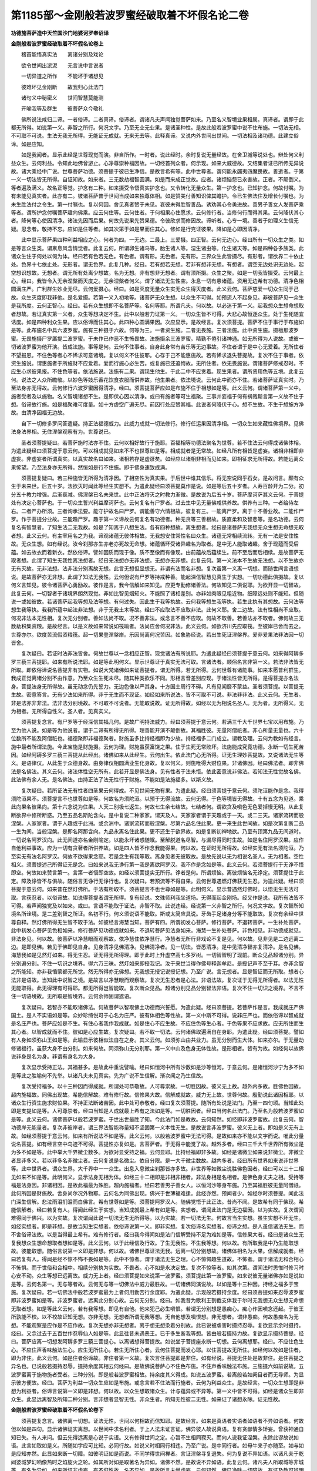 第1185部～金刚般若波罗蜜经破取着不坏假名论二卷
==================================================

**功德施菩萨造中天竺国沙门地婆诃罗奉诏译**

**金刚般若波罗蜜经破取着不坏假名论卷上**


　　稽首能悟真实法　　离诸分别及戏论

　　欲令世间出淤泥　　无言说中言说者

　　一切异道之所作　　不能坏于诸想见

　　彼难坏见金刚断　　故我归心此法门

　　诸句义中秘密义　　世间智慧莫能测

　　开喻我等及群生　　彼菩萨众今敬礼

　　佛所说法咸归二谛。一者俗谛。二者真谛。俗谛者。谓诸凡夫声闻独觉菩萨如来。乃至名义智境业果相属。真谛者。谓即于此都无所得。如说第一义。非智之所行。何况文字。乃至无业无业果。是诸圣种性。是故此般若波罗蜜中说不住布施。一切法无相。不可取不可说。生法无我无所得。无能证无成就。无来无去等。此释真谛。又说内外世间出世间。一切法相及诸功德。此建立俗谛。如是应知。

　　如是我闻者。显示此经是世尊现觉而演。非自所作。一时者。说此经时。余时复说无量经故。在舍卫城等说处也。辩处何义利益众生。云何利益。令知此地佛曾游止。心净尊崇种福因故。一切经首列众者。何示现。如来大威德故。又结集者证已所传无异说故。诸大乘经中广说。世尊菩萨功德。须菩提于彼已生净信。是故言希有等。此中世尊者。谓何能永蠲夷四魔畏故。善逝者。于第一义一切法皆无所得。自证知故。如来者。三无数劫福智圆满。如是而来成正觉故。应者。诸烦恼怨已永害故。正者。不颠倒义。等者遍及满义。故名正等觉。护念有二种。如来摄受令悟真实护念也。又令转化无量众生。第一护念也。已知护念。何故付嘱。为有未能见真实者。此亦有二。彼诸菩萨普于世间当成如来独尊体相。如是赞美付善知识俾其瞻护。令已生佛法住及增长付嘱也。为未生胜法付之令生。第一付嘱也。复以何因。舍见真者赞于未见。哀彼未得胜智善品。诱劝其心令勇进故。善男子善女人发菩萨乘等者。谓所护念付嘱菩萨趣向佛乘。应云何住等。云何住者。于何相果心住愿求。云何修行者。当修何行而得其果。云何降伏其心者。降何等心使因清净。诸法先因而后果。何故先说果先赞果德。令彼欣求而修因故。谛听者。心专一境。善者于如理义生信无疑。思念者。敬持不忘。应如是住等者。如其次第于如是果而住其心。修如是行克证彼果。降如是心即因清净。

　　此中显示菩萨果四种利益相应之心。何者为四。一无边。二最上。三爱摄。四正智。云何无边心。经曰所有一切众生之类。如是等言众生类。谓禀息风含情觉者。此复云何。所谓卵生诸鸟等。胎生诸人等。湿生诸虫等。化生诸天等。如是四种各多族类。此诸众生住于何处以何为体。经曰若有色若无色。有色者。谓有形。无色者。无有形。三界众生此皆摄尽。有形者。谓欲界二十依止处。色界十七依止处。无形者。谓无色界。此复几种。经曰。若有想若无想。若非有想非无想。有想者。谓空无边处识无边处。起空想识想故。无想者。谓无所有处离少想故。名为无想。非有想非无想者。谓有顶所摄。众生之聚。如是一切我皆摄受。云何最上心。经曰。我皆令入无余涅槃而灭度之。无余涅槃者何义。谓了诸法无生性空。永息一切有患诸蕴。资用无边希有功德。清净色相圆满庄严。广利群生妙业无尽。云何爱摄心。经曰。如是灭度无量众生实无众生得灭度者。此义云何。菩萨慈爱一切众生同于己故。众生灭度即我非他。是名爱摄。若第一义入初地等。诸菩萨无众生想。以众生不可得。如预流人不起身见。非彼菩萨见一众生是我所度。云何正智心。经曰。若有众生想即不名菩萨等。名何等耶。所谓凡夫。何以故。以必迷于第一义。起我想众生想命想取者想故。若证真实第一义者。众生等想决定不生。此中以般若力证第一义。一切众生皆不可得。大悲心故恒逐众生。处于生死随宜诱度。如是四种利众生果。应以俗谛而住其心。此四种心圆满果因。次应显示。是故经言。复次须菩提。菩萨不住于事行于布施如是等。此布施名中具六波罗蜜。施有三种摄于六故。何等为三。一者资生施。二者无畏施。三者法施。此中资生施。摄檀那波罗蜜。无畏施摄尸罗羼提二波罗蜜。于未作已作恶不生怖畏故。法施摄余三波罗蜜。精勤不倦引诸神通。如无所得为人说故。或彼一切诸波罗蜜为他开演。皆成法施。事等是何。云何不住事者。自身此身常有苦乐等无边事故。不住者谓于是中心无爱着。无所住者不望报恩。不住色等者心不悕求可意诸境。复以何义不住彼耶。心存于己不能惠施故。若有悕求退失菩提故。复次不住于事者。依资生施说。谓惠施者于所施财不应爱着。爱而行施心必生苦。或复施已还追悔故。无所住者。依无畏施说。谓诸菩萨修戒忍时。不应生心求彼果报。不住色等者。依法施说。法施有二果。谓现生他生。于此二中不应贪着。现生果者。谓所资用色等五境。此复云何。说法之人众所瞻敬。以妙色等妓乐香花饮食衣服而供养故。他生果者。依法境说。云何此中而亦不住。若诸菩萨证真实时。乃至法身亦无得故。云何修行六波罗蜜因得清净。经曰。须菩提菩萨应如是布施不住于相想如是等。此义云何。谓诸菩萨第一义中。施者受者及以施物。名义智境诸想不生。是即伏心因以清净。或曰有施者等可生福聚。三事并妄福于何有祸哉斯言第一义故不住于想。俗谛故行施。如是福聚难可度量。如十方虚空广遍无尽。前因行处应赞其福。此说者何降伏于心。想不生故。不生于想施方净故。由清净因福无边故。

　　自下一切修多罗问答遣疑。持正法福德威力。此威力成就一切法修行。修行任运果因清净相。一切众生如来藏性佛境界。见佛法身法界相。无住涅槃观察有为。世尊说已。

　　圣者须菩提疑曰。若菩萨施时法亦不住。云何以相好故行于施耶。百福相等功德法聚名为世尊。若不住法云何得成诸佛体相。为遣此疑经曰须菩提于意云何。可以相成就见如来不不也世尊如是等。相成就者是无常故。如经凡所有相皆是虚妄。诸相非相即非虚妄。非虚妄者所谓真实。以真实故名曰如来。诸相若存是虚诳矣。如经应以诸相非相而见如来。即相征求无所得故。若能远离众果悕望。乃至法身亦无所得。然恒如是行不住施。即于佛身速致成满。

　　须菩提复疑曰。若三种施皆无所得为清净因。了相空性为真实果。于后世中谁其信乐。将无空说同乎石女。是故问言。颇有众生于未来世。后五十岁。法欲灭时闻此等经生实想不。为遣此疑经曰须菩提莫作是说。如是等后五十岁者。人寿百龄开为二分。初分五十教力增强。后渐衰减。佛涅槃已名未来世。此中正法将灭之时教力渐微。是故说为后五十岁。菩萨摩诃萨其义云何。于菩提处有决定心菩萨也。于一切众生誓兴利益摩诃萨也。云何复名有尸罗者。过去生中见无量佛咸供养故。供养有三种。一者给侍左右。二者严办所须。三者询承法要。能守护故名曰尸罗。谓能善守六情根故。彼复有三。一能离尸罗。离于十不善业故。二能作尸罗。作于菩提分业故。三能趣尸罗。趣于第一义谛故云何复名有功德者。种无贪等三善根故。质直柔和及智悲等。是名功德。云何复名有智慧者。了知生法二无我故。如是了知离于八想生法。各有四种想故。离生想者。经曰是诸菩萨无我想无众生想无命想无取者想。此义云何。有主宰用名之为我。谛观诸蕴无彼体相故。无我想安住常性名曰众生。诸蕴无常相续流转。无有一法是安住性故。无众生想。如有经说。汝今刹那亦生亦老亦死故无命想。诸蕴循环受诸异趣名为取者。是中无人能取诸趣。舍于现蕴而受后蕴。如去故衣而着新衣。然依俗谛。譬如因质而现于像。质不至像而有像现。由前蕴故后蕴续生。前不至后而后相续。是故菩萨无取者想。此谓了知生无我性离法想者。经曰无法想亦无非法想。无想亦无非想。此复云何。第一义法本不生故无法想。以不生故亦无有灭故。无非法想。法非法分别离故无想。此言无想但显想无。非谓有法而名非想。复次虽第一义离一切想。而随世间言语想说。是故菩萨亦无非想。此谓了知法无我性。云何但说有尸罗等持戒种善。能起深信智慧见真生于实想。一切功德此俱摄故。复以何义言知见。彼令诸菩萨心勇励故。彼作是言。我今信解如来知见。应更专勤修诸善法。何故知见二俱说耶。为欲开显一切智故。此复云何。一切智者于诸境界朗然现觉。非如比智见烟知火。不能照了诸相差别。亦非如肉眼见粗近物。细障远处则不能知。但随说一或如彼故。若诸菩萨起我等想及法等想。有何过失。因此生于我等执故。云何我等想生我等执。若生此执有其想故。云何法等想生我等执。我我所蕴中起法非法想。非于无我土木等故。经曰不应取法不应取非法。此何义耶。舍二边故。法有性相尚不应取。何况非法本无性相。复次无分别者。善如法尚不取。况不善非法。或念言不善不应取。何故不取善。若善法亦不取者。佛何故三无数劫积集资粮。是故经言。以是义故如来常说如筏喻者。法尚应舍何况非法。此义云何。如欲济川先应取筏。至彼岸已舍而去之。世尊亦尔。欲度苦流假资粮筏。超一切果登涅槃岸。乐因尚离何况苦因。如象胁经说。若出生死证涅槃界。爱非爱果法非法因一切皆舍。

　　复次疑曰。若证时法非法皆舍。何故世尊以一念相应正智。现觉诸法有所说耶。为遣此疑经曰须菩提于意云何。如来得阿耨多罗三藐三菩提耶。如来有所说法耶。如是等此明何义。显示世尊证于真实无法可取。言诸法者。顺俗名言非第一义。若法非法皆无所取。即依俗谛说名菩提非有实物。如说大梵诸佛如来证菩提者。谓无所得。若无所得。云何世尊有诸能事。如来本愿普利群生。我成正觉离诸分别不由作意。乃至众生生死未尽。随其种类欲乐不同。形相言音差别应现。于诸法性皆无所得。是得菩提亦名法身。菩提法身无所得故。虽无动念仍先誓力。无边色像以严其身。十方国土周行不碍。凡有见闻靡不蒙益。圣者须菩提。以菩提无生故。密意答言。无有少法如来所得。非于无生而不现证。如经如来所说法。皆不可取不可说。非法非非法。此义云何。无生者。非是法亦非非法。法非法分别境故。不可取不可说者。无能取说故。证无所得故。如经以无为相说名圣人。无为者。无所得义。无为相者。无所得自性义。圣人者。见真实义。

　　须菩提复念言。有尸罗等于经深信其福几何。是故广明持法威力。经曰须菩提于意云何。若满三千大千世界七宝以用布施。乃至为他人说。如是等为他说者。谓于二谛有所得无所得。理善能开演不颠倒故。其福胜彼。无量阿僧祇者。非心所量无量也。六十位数所不能及阿僧祇也。福德聚即非福德聚者。财施虽多比持经福即为少故。持经福多二门成立。谓教及理。云何为教如有经言。施中最者所谓法施。今此宝施是财施摄。云何为理。财施虽获富饶之果。住于生死无常败坏。法施能成究竟功德。永断一切生死苦因。如经阿耨多罗三藐三菩提从此经出。诸佛如来从此经生。云何出生。依此法门心无所得。证无生理妙菩提故。又说诸法无生等义。是语律仪。从此生于众德身故。由身律仪相圆满业生化身故。复以何义。则施唯得大财位果。非诸佛因。经曰佛法者。即非佛法是名佛法。其义云何。诸法体性空无所有。此若开显是佛法身。见有性者于法未悟。依此密意说非佛法。若知法无性觉故名佛。此法佛有余人无。是名佛法。由持正法了法无性行于财施。不能如是法施福多。以斯义故。

　　复次疑曰。若所证法无有性者四圣果云何得成。不见世间无物有果。为遣此疑。经曰须菩提于意云何。须陀洹能作是念。我得须陀洹果不。须菩提言不也世尊如是等。何故名为须陀洹。以预于无得流故。云何无得。于色等境皆无得故。十有五念为见道。乘此向果名彼果向。第十六念说为住果。人天二别极七返生。何故七生余七结故。七结者何。谓欲贪及嗔色无色爱掉慢无明。从此复断欲界中修所断惑。乃至五品名斯陀含向。是中复说二种家家。谓天及人。天家家者谓于天趣或于一天。或二三天。诸家流转而般涅槃。人家家者。谓于人趣或于此洲。或余洲中。诸家流转而般涅槃。尽第六品名住此果。更一来生此世间故。如是次第复断二品一生为间。当般涅槃。是即名阿那含向。九品永离名住此果。更不还生于欲界故。如是复断初禅地欲。乃至有顶第九品无间道时。一切说名阿罗汉向。此无间道亦名金刚喻定。以能永坏诸惑随眠。至解脱道名尽智。与漏尽得同时生故。如是名住阿罗汉果。应作自他利益事故。应为一切有贪著者所供养故。如是四人皆不作念我能得果。何以故。在证时无所得故。如经实无有法名须陀洹。乃至实无有法名阿罗汉。何故不欲得果念耶。若是念生有我等取。离身见者无彼取故。是故先说以无为相说名圣人。无为相者。空性相义。须菩提述己所得证无是念。曰如来说我无诤行第一我是离欲阿罗汉。我不作是念如是等。此义云何。若须菩提行于无诤不悟即空。何故如来赞言第一。言第一者悟即空故。如经以须菩提实无所行。诤者是何。所谓烦恼。离彼烦恼名无诤定。须菩提住于此定。障及诤皆不与俱故。随俗言无诤行无诤行也。复次疑曰。若预流等不得自果。云何世尊遇燃灯佛获无生忍。为遣此疑。经曰须菩提于意云何。如来昔在然灯佛所。于法有所取不。须菩提言不也世尊如是等。此明何义。显示昔遇然灯佛时。以悟无生无法可取。言获忍者。以俗谛故。如说得菩提者谓无所得。复有经说。文殊师利我坐道场。无得而起金刚场。经又作是说。我所有法皆不可得。若声闻独觉及以如来。或曰。言语不能取于证法。非智不取。此说违经。经说第一义非智之所行。何况文字故。复次智所知境名所诠境。是二差别智之所证。名初不行。何义须说语不能取。斯或太简应具说。牙齿手足诸身分等不能取故。复次有余经中世尊自释。然灯佛所得无生智不取于法。如彼经言海慧当知。菩萨有四。所谓初发心菩萨。修行菩萨。不退转菩萨。一生补处菩萨。此中初发心菩萨见色相如来。修行菩萨见功德成就如来。不退转菩萨见法身如来。海慧一生补处菩萨。非色相见。非功德成就见。非法身见。何以故。彼菩萨以净慧眼而观察故。依净慧住依净慧行。净慧者无所行非戏论不复是见。何以故。见非见是二边远离二边。是即见佛。若见于佛即见自身。见身清净见佛清净。见佛清净者。见一切法。皆悉清净。是中见清净智亦复清净。是名见佛。海慧我如是见然灯如来。得无生忍。证无得无所得理。即于此时上升虚空高七多罗树。一切智智明了现前。断众见品超诸分别。异分别遍分别。不住一切识之境界。得六万三昧。然灯如来即授我记。汝于来世当得作佛号释迦牟尼。是授记声不至于耳。亦非余智之所能知。亦非我惛蒙都无所觉。然无所得亦无佛想。无我想无授记说授记想。乃至广说。言无想者。显是智证而无所取。想者心法非是语故。当知此中说智之境。是故言以净慧眼而观察故。复次无生忍者是心法。非语法故。复次证于无得无所得者。以法无性无能取得。此无得理有可得耶。都无所得岂智能取。复次断众见品。超诸分别见品分别智法非语。复次不住一切识之境界。不言不住一切语境故。无所取是智境界。云何余师固谓遮语。

　　复次疑曰。若智亦不能取诸佛法。何故菩萨以智取佛土功德而兴誓愿。为遣此疑。经曰须菩提。若菩萨作是言。我成就庄严佛国土。是人不实语如是等。众妙珍绮悦可于心名为庄严。彼有体相色等性故。第一义中斯不可得。说非庄严也。而依俗谛以智成就是名庄严也。菩萨应如是不生。有住心者我作我成就。如是住心不应生故。不应住色等生心者。于色等果不应求故。应无所住而生其心者。以智成就而不住。彼如是心应生故。复次疑曰。若不取一切法。云何诸佛取遍满自在身耶。为遣此疑。经曰须菩提。譬如有人身如须弥山王如是等。此喻显示彼相似法自在之身。其义云何。如须弥山由共业力。虽无分别而生大体。如来亦尔。于无量劫修诸福行。虽获大身不由分别。如来何故。同须弥山无分别耶。第一义中山及色身无体性故。是形相者。皆有为故。如经何以故佛说非身是名为身。非谓有身名为大身。

　　复次显示受持正法。其福甚多。是故此中重说譬喻。经曰如恒河中所有沙数如是沙等恒河。于意云何。是诸恒河沙宁为多不如是等此之胜喻何不先举。以诸凡夫未见真实。先为广说不生信解。渐次闻之乃生信故。

　　复次受持福多。以十三种因而得成就。所谓处可恭敬故。人可尊崇故。一切胜因故。彼义无上故。越外内多故。胜佛色因故。超内施福故。同佛出现故。希能信解故。难有修行故。信修果大故。信解成就故。威力无上故。世尊何故。殷勤说此诸因相耶。以诸众生行资生施求财位果。不持正法断诸苦因。此中处可恭敬者。经曰复次须菩提。随所有处说是法门。乃至一四句颂。当知此处即是支提如是等。人可尊崇者。经曰当知是人成就最上希有之法如是等。一切胜因者。经曰当何名此法门。乃至名为般若波罗蜜如是等。此义云何。诸佛菩萨以般若波罗蜜。于世出世最胜了知。今此法门如是教故。云何知然。如经即非波罗蜜故。此复云何。智功德岸无能量者。复次非彼岸者。谓三界法智能称量知不坚固第一义本性无生。是故说言非波罗蜜。彼义无上者。即如是义无有上故。如经须菩提于意云何。如来有所说法不如是等。此义云何。以般若波罗蜜中无法可得。是故如来亦不能以文字而说。唯此分量说名菩提。如有经言空中鸟迹不可得。菩提性亦复如是。言菩萨者。于无得中能觉了故。越外多者。经曰三千大千世界所有微尘是为多不如是等。此中举大千界微尘数多。为欲对显受持之福。云何显耶。比持经福即非多故。如经是诸微尘如来说非微尘。非微尘者显非多义。若以非多名非微尘者。云何复说是名微尘。依自分限。是一大千微尘数故。越内多者。经曰所有世界如来说非世界等。此中世界者。谓众生界。大千界中一一众生。出息入息微尘刹那皆亦多故。非世界等如微尘说胜佛色因者。经曰可以三十二相见如来不如是等。此明何义。显示法身无相为体。如经三十二相即是非相非相者。非法身相是名相者。是佛色身丈夫之相。受持等福是法身因。非诸相因。是故此福最为殊胜。超内施福者。经曰若善男子善女人。以恒河沙等身布施。乃至其福胜彼无量阿僧祇。此何所因是财施故。舍身尚尔况外物耶。云何名为同佛出现。佛兴于世薄福难逢。此经亦然。预闻者少。如经尔时须菩提。闻此法门深生信解。悲泣雨泪扪泪而白佛言。希有世尊如是等。须菩提阿罗汉人。随佛觉悟于此正法。昔尚不闻。是故希有同于佛现。希能信解者。经曰若复有人。得闻此经生于实想。当知成就最上希有如是等。实想者。谓闻此法门是无边福因。以为实故。复次谓闻难得同于佛兴。以为实故。复次谓闻此说一切法无生无所得等。以为实故。若一切法无生。何故言当生实想。虽生实想不坏无生。如经实想者。即是非想。是故当知生实想者。依俗谛说第一义。即非实想。复次俗谛名实想者。俗谛之想。是人虽信诸法无生。而不舍俗谛法故。以是当得最上希有。难有修行者。经曰我今得闻如是法门信解受持不足为难如是等。信修果大者。经曰是诸众生无复我想众生想命想取者想如是等。此义云何。以于此经信及行故。了生无我性。不生我等想。何以故。有所取我是中乃生能取想故。彼能取想。随俗言说第一义即是非想。何以故。诸佛世尊证法无我。远离一切分别想故。诸佛体相名为大果。信解成就者。经曰若复有人。得闻是经不惊不怖不畏如是等。此中不惊者。谓于诸法无生之理。心不惊愕趣生道故。不怖者。谓于诸法无和合相心不怖惧。而于世俗和合相中。相续分别执为实故。不畏者。心不如是永决定故。复次不惊等者。如其次第。谓闻法时思惟时修习时心安不动。众生等想已远离故。威力无上者。经曰须菩提如来说第一波罗蜜。须菩提此第一波罗蜜。如来说彼无量诸佛亦如是说如是等。云何名第一。无与等者故。云何无与等一切佛法中威力最胜故。一切诸佛同演说故。以如是等十三种因。持经之福多于宝施。复次疑曰。若一切佛法中般若波罗蜜最为上者何用勤苦行余度耶。为遣此疑。示现般若摄持余度。经曰须菩提如来忍辱波罗蜜即非波罗蜜如是等。非波罗蜜者。远离此分别心故。云何无分别。经曰。如我昔为歌利王割截支体我于尔时无我想无众生想无命想无取者想。如是等此义云何。若有我等想。即见有自他。他来犯己必生嗔恨。若谓无分别想是愚痴心。痴心作因嗔念还起。于彼王所孰能不校。以不校故证知无想。亦非无想。无想者所谓无我等想。无自他想及嗔恨想。非无想者。谓非愚痴。何故愚痴名为无想。不能观察是应作是不应作故。复次无想亦非无想者。离于想无想染着分别故。此已说被虐害时摄持忍辱。复欲显示余时摄持。经曰。又念过去于五百世作忍辱仙人如是等。此显往昔未遇恶王。已于多生断我等想。皆由般若摄持力故。复欲显示摄持菩提。经曰。菩萨应离一切想发阿耨多罗三藐三菩提心。以离诸想得菩提故。如说坐于菩提座永断一切想。云何离想耶。经曰。不应住色生心。不应住声香味触法生心。应生无所住心。若生无所住心者。云何住菩提而发心耶。以住菩提故无所住。如经何以故如是住者。即为非住。此义云何。如是住者俗谛故。非住者第一义故。复次言住菩提即是非住。如有经说。菩提无住处是故非住。是住菩提之异名也。已说般若摄持忍辱。摄持余度其相云何经曰。是故佛说菩萨心不住色布施。不住声香味触法布施。三施摄六如前说故。五波罗蜜离于施物施者受者。三种分别。即是般若波罗蜜相故。持余度其义得成。如说五波罗蜜。若离般若如阙目者而无导师。为显示彼方便故。经曰。菩萨为利益一切众生应如是布施。或念言若不住法而行施者。云何为利益众生。是故经言。一切众生想即是非想为利益者。俗谛言说第一义即是非想。何以故。以众生想取诸众生。计与蕴异或不异等。第一义中皆不可得。如经是诸众生即非众生。此显远离智及所知二种分别。言非想者显智无性。非众生者。所知无性彼二无性。如来证了诸想永除。证无性故。

**金刚般若波罗蜜经破取着不坏假名论卷下**


　　须菩提复念言。诸佛离一切想。证法无性。世间以何相故而信知耶。是故经言。如来是真语者实语者如语者不异如语者。何故但以如是四句。显示诸佛证实离想。以世间中求名利者。于上人法未证言证。佛异彼人故说真语。复有贪鄙情多矫妄。曾获神通自知已失。有人来问。但云先得远离是心说于实语。又有修得世间之定。心暂不生相同寂灭。而向人说我证涅槃。永除此谬故说如语。此言如取如是义。所随如字应可比知。必同行故。如说义时相同行相违。乃至广说。是中同行者。如母牛来子亦随至。如与如是应知亦然。此显如来断一切障。如彼明证如是而说。不同学得世间禅者。言证涅槃寻复退失。何为复说不异如语。以诸凡夫于乾闼婆城梦幻响像热时之焰旋火之轮。如其所对如是取著名为异如。诸佛不然。是故说不异如语。此复云何。诸凡夫人所取城等非城等。有名为异如。如来所证非虚妄。有不诳性故。名不异如。是故所言未尝虚妄。云何知然。佛已净除一切障故。有证及教可辨明故。云何为证。譬如说色是无常等。色法现是无常等故。云何为教。如有经言。童子我一切知一切见也。复次真等四谛之名。如来证知此四深理。是以能说。说而不知。无是处故。此中真语者。说于苦谛色等诸蕴。真是苦故。实语者说于集谛爱实苦因。非自在等能为因故。如语者。说于灭谛无为涅槃。有为虚妄无为反是。如说无为之法。非虚妄性名之为如。不异如语者。说于道谛。离八支道言得涅槃虚诳不实。此道能得实非妄故。或念言。若诸佛离一切想。云何于法现证。而说言八支道是实。入水火等为妄。说实妄故有分别想。是故经言。须菩提如来所得法。所说法无实无妄。此义云何。如来证第一义。一切法本性无生。无生故不曾是有。云何名实。既无生岂有灭。是故非妄。实妄二境皆不可得。于何而生彼分别想。所说之法是文字性。文字有为故非实依。而证实故非妄。

　　复次疑曰。若所证法无生无性非实非妄。是即诸佛第一义身。从此为因二身成满。菩萨何故舍所证法。住于事等而行施耶。为遣此疑。经曰。须菩提。譬如有人入闇即无所见。若菩萨心住于事而行布施如是等。此闇明二喻。示有住无住过失功德。其义云何。如人闇中舍平坦路行于非道。颠坠艰险受诸苦难。于所乐处近而不达若诸菩萨住事行施舍无得性平疾之道。行于有得险难之路。于生死中受诸困厄。涅槃之所何时可至。如人有目者。得无生忍也。夜分已尽者。舍于果爱也。日光明照者。决定了知诸法无性。见种种色者。悟一切法不灭不生不断不常不一不异不来不出无所得等。菩萨如是行不住施。速成正觉得大涅槃。

　　此一切法修行中有自他二利。自利复有教义修行。教修行者。谓受持读诵。义修行者。听闻思惟。利他者。谓为人演说。如经须菩提。若善男子善女人。于此法门受持读诵修习演说。如来悉知是人悉见是人。生如是无量福德聚。取如是无量福德。此中受者作心领纳故。持者温记不忘故。读诵者披讽其文故。修习者谓听闻及思惟故。无量福聚其相云何。经曰。若善男子善女人。初日分以恒河沙等身布施。乃至于此法门信心不谤如是等。此布施福转胜于前。以事与时二种大故。事大者。如经以恒河沙等身布施故。时大者。如经百千亿那由他劫故。

　　修行任运果今说云何名为任运果。谓修行者从初乃至未成正觉。此生余生获诸功德。本所期者是佛果故。功德是何。所谓魔及异道不能沮乱。功德大故。殊胜无等坚牢福果。最上法器圆满资粮。能荷难胜深大信解福因之处。拔一切罪速疾证地。此中魔及异道不能沮乱者。经曰。此法门不可思议。其义云何。以法威力不思议故。斯人福慧超诸智境。是故邪徒莫能沮乱。功德大故。殊胜无等者。经曰。不可称量以能受持。不可量法功德威力余无与等。是故此人最为殊胜。坚牢福果者。经曰。无量果报邪莫能沮故。功德广大故。于天人中受诸胜福无能逼夺令其不受。最上法器者。经曰。此法门如来为发大乘者说。为发最上乘者说。法岂虚行授之以器。圆满资粮者。经曰。若有人受持读诵修习演说如是等。此中受持读诵为他说故。福德增长。听闻思惟故。智慧增长。示何增长。如经皆成就不可思不可称无有边无量功德聚。言无量者。显此功德非是一切心量之境。是故思所不能知不可取。而称无边际可得。能荷难胜者。经曰。如是人等。即为荷担如来阿耨多罗三藐三菩提。此义云何。如佛成就难思妙法。慱济群苦无复遗余。持经之人当如是故。广大甚深信解者。经曰。若乐小法者。即于此经不能受持读诵如是等。此中广大信解者。无小意乐故。甚深信解者。无我等见故。福因之处者。经曰。在在处处。若说此经如是等。集福舍罪故名支提。人能演法功与之等地。虽无思持说者。故拔一切罪者。经曰。若善男子善女人。受持读诵此经。为人轻贱如是等。受持此经方致成佛。反被轻贱。其故者何。经曰。是人先世罪业应堕恶道。以今世人轻贱故。先世罪业即为消灭。如来品说。若复有人受持此经。乃至演说。是人现世或作恶梦。或遭重疾。或被驱逼强使远行。骂辱鞭打乃至殒命。所有恶业咸得消除。复有颂言。

　　若人造恶业　　作已生怖畏

　　自悔若向人　　永拔其根本

　　怖心悔过尚除根本。何况有人受持正法。此岂不与余教相违。如说。

　　业虽经百劫　　而终无失坏

　　众缘会遇时　　要必生于果

　　非有相违。此复云何。且十不善恶趣之业。由持正法及悔先罪。恶趣果虽永不生。然于现身受诸苦报。现受诸苦岂失坏耶。不生恶趣非拔根耶。若有无间决定业者。命终之后定生彼故。应住劫受须臾出故。如阿阇王等。是故无违。速疾证地者。经曰。我念过去无量阿僧祇劫。乃至若复有人。于后末世能受持读诵此经。广为人说。我所供养诸佛功德。于此百分不及一如是等。此义云何。无边佛所供养之福。不证真实。持此法门速疾能证。是故受持功德威力。设为百分彼前福聚不及其一。如是千分百千分数分不及。取类应知。数者谓六十位。过斯已往数不能及歌罗。不及校计。不及者此依歌罗微细义说。谓受持福最微细性功德已多。非前所及。穷于校计终无与等。微细尚尔况一切耶。优波尼沙者因也。其义云何。此少分福于最胜果即成因性。总前福聚亦不成因。不能得真实果故。譬喻不及者。如有童女称为月面。女面岂能全类于月。以有光洁少分相同。彼前福聚即不如是。无少相似可为譬喻。此复云何。谓但受持文字之福。前福于此无相似性匪薄福人。而能听受此文字故。如经若我具说者。或有人闻心则迷惑而生轻贱。谓闻此功德威力思惟时不信时也。如经此法门不可思议。果报亦不可思议。二俱难思威力胜故。

　　须菩提何故复言发菩萨乘。应云何住等。欲具显因清净相故。何者不具云何具显。谓所修因非但离于三事相想即名清净。要当远离我住我修我降伏心。如是诸想方得净故。如经应生如是心。乃至实无有法名为发菩萨乘者。此复云何。第一义无有众生得般涅槃。亦无有法名为菩萨。发心住果修行降伏。于无有中而起有想。是颠倒行非清净因。复次疑曰。若无菩萨发趣大乘。则无有因证于佛果成满四种利益之业。云何世尊燃灯佛所。而得授记。汝于来世当得作佛。号释迦牟尼。能成四种利众生事。为遣此疑。经曰。须菩提。于意云何。如来昔在然灯佛所。颇有法得阿耨多罗三藐三菩提不如是等。此中意说。佛于往昔证真实义得授记时。不见少法而是无上菩提。因体以无所得得授尊记。此即证知一切法皆无所得。如经须菩提。言如来者以真如故。真如者无所得义。须菩提心念我于此说虽复无疑。然有人言。然灯佛所不见有法。能得菩提升于觉座。岂亦如是。是故经言。须菩提若有人言如来得阿耨多罗三藐三菩提。是人不实语。乃至如来所得法。是中无实无妄。此义云何。夫实妄者生于有得。有时言实坏时知妄。无所得中此二俱遣。复有念言。若如来但证无所得者。佛法即一非是无边。是故经言。如来说一切法皆是佛法。佛法谓何。即无所得。未曾一法有可得性。是故一切无非佛法。云何一切皆无所得。经曰。一切法者即非一切法。云何非耶。无生性故。若无生即无性。云何名一切法。于无性中假言说故。一切法无有性者。即是众生如来藏性。是故世尊垂次开显。经曰。须菩提。譬如有人其身妙大如是等。妙大身者。谓空性身。云何妙大。随于所在而不异故。一切众生咸共有故。如说此一众生空性。彼一切众生空性。如来有之。众生亦有。何故但说如来藏一切众生有。不说众生藏如来有耶。以诸众生未证空理。如来证故。如有经说。众生身内有如来藏具相庄严。岂不同于妄计神我。虽如是说。然了空性名为法身。法身为因乃生色相。非与外道所说我同。如楞伽经。大慧菩萨白佛言。世尊。修多罗中。说如来藏本性清净。具三十二相。在于一切众生身中常住不变。为贪嗔痴妄分别垢蕴界处衣之所缠裹。如无价宝垢衣所缠。世尊。此说云何。不同外道邪论。外道说我是常作者。体非求那周遍无尽。佛言。大慧。我所宣说如来藏义不同外道所说之我。如来藏者。即是空性实际涅槃。不生不灭无相无愿。如是等义。如来为欲止息愚人无我怖畏。说无分别无虚妄境如来藏门。大慧。现在未来诸菩萨摩诃萨。不应于此计着生于我见。乃至广说。须菩提为欲阐明妙身大身是空性义。经曰。如来说人身妙大即是非身。非身者。谓以色身依实义说。无生性故。说无生性为妙大身。非色身也。

　　上所说因清净相义未圆满。为满足故。经曰。须菩提菩萨亦如是。若作是言。我当灭度无量众生。即非菩萨如是等。以要除能度所度一切分别。菩萨修因方得净故。复为成就无分别心。经曰。颇有法名为菩萨不。须菩提言。不也世尊。乃至佛说一切法无我无众生等。第一义无菩萨无凡夫故。我当庄严佛国土不名菩萨者。染着因故。于色等聚所成佛土。如是取故。即非庄严者。实义无生故。是名庄严者。俗谛言说故。通达无我法说名菩萨者。离一切想因清净故。

　　复次疑曰。若清净因离诸想者。有境可得为无有耶。是故此中说佛境界。经曰。须菩提。于意云何。如来有肉眼不。须菩提言。如是世尊。如来有肉眼。乃至如来有佛眼不。须菩提言。如是世尊。如来有佛眼如是等。何故世尊说具五眼。示于境界无不了知。此中有众生数境非众生数境。如经所有众生若干种心住等。显示了知众生数境。恒河沙数世界等。显示了知非众生数境。若干种心者。欲乐不同故。住者相续而转故。或作是念。心若能住斯应有体。是故经言。如来说诸心住皆为非心住。非心住者第一义。无相续故。如经何以故须菩提过去心不可得。现在心不可得。未来心不可得。此复云何。过去心已灭故。未来心未生故。现在心不住故。无形故。宝积经言。迦葉。一切佛不见过去心。不见未来心。不见现在心。乃至广说。经曰。若福德聚有实如来即不说福德聚。此意云何。聚者蕴义。假名不实。实即非蕴。于何说聚。云何知假名不实。第一义无积聚故。俗谛中有言说故。如是五眼都无所得。是佛境界。以是应知。离想净因无境可得。是故大般若波罗蜜中如是言。须菩提。如来五眼。于第一义都无所得。若言有得愚人谤我。

　　复次疑曰。若第一义佛境界是无所得。色相如来岂亦非有。为遣此疑。经曰。须菩提。于意云何。如来可以具足色身见不须菩提言不也。世尊如是等。此显示见佛法身。云何见耶。如经如来说具足色身即非具足色身等。此依实义。即于色相而见法身。非具足者。是法身故。如说无生性是常住如来乃至广说。

　　复次疑曰。若第一义佛境界及色相身皆无有体。岂具足众德。言说相身亦复非有。遣此疑故。经曰。须菩提。于意云何。如来作是念。我有所说法耶如是等。欲使定除有说执故。经曰。若人言如来有所说法即为谤佛。乃至无法可说是名说法。此义云何。说无体故。不见内外漏无漏法少有真实而可说故。

　　须菩提复欲显示于此所说信受者难。是故言。颇有众生于未来世。闻说是法生信心不。乃至彼非众生非不众生等。云何非众生。第一义即蕴异蕴。推求其体不可得故。如经说。非众生云何非不众生。以俗谛依于五蕴业果相应而施设故。如经是名众生。复次疑曰。若第一义佛境界色身言说身皆不可得。法身体性岂亦然耶。为遣此疑。经曰。

　　须菩提。于意云何。颇有法如来得阿耨多罗三藐三菩提耶。须菩提言。不也世尊。如是等。此义云何。佛证真实不见少法是所得故。以无所得。是故说名阿耨多罗三藐三菩提。何故无所得。经曰。是法平等无有高下。何故平等。经曰。以无我无众生无命无取者。如生无我中平等故。无所得法无我亦如是。此无得理以何因证。经曰。一切善法云何善法有体可得。而能证无所得理法不相似岂得成因。经曰。善法者。如来说为非法。云何非法。第一义无生性故。当知此因即无所得。善法者。俗谛言说非真实义。

　　何故复以须弥尘量宝施之福而校量耶。令修行者心勇进故。

　　复次疑曰。若如来说非众生者。云何不与余教相违。如有经言。无量众生以得我为善知识故。生等诸苦并皆解脱。为遣此疑。经曰。须菩提于意云何。如来作是念我度众生耶。乃至实无有众生如来度者如是等。无众生者第一义故。复次以大悲心摄同己故。若实有众生异于如来是所度者。如来即有我等四取。何以故。若见有己能度众生。是我取故。何故不欲我等取耶。经曰。我取者。如来说为非取。非者何义。所谓不善。云何不善。缚诸众生住生死故。复次非者。无体性义。此复云何。以无所取我亦无能取故。若我等取无体可得。何用遣我言非取耶。以诸凡夫颠倒妄取。言非取者令彼解故。如经但无智凡夫生之所妄取如是等。未得圣者各封于我差别而生名凡夫生。彼即非生不善生故。如不善人说为非人。复次法从缘起。无我造作故名非生。是故说名凡夫生者随俗言故。

　　以诸众生于佛色身多生取着。是故复说色身无性。经曰。须菩提于意云何。可以相成就见如来不。乃至转轮圣王应是如来如是等。佛欲令于色等身见法身义。受持时易。故说颂言。

　　若以色见我　　以音声求我

　　是人行邪道　　不能见如来

　　如来法为身　　但应观法性

　　法性非所见　　彼亦不能知

　　以色见我等。其义云何。谓有见光明相好。言见于佛及有听受经等文字。言我随逐而得如来。彼作是言。于相好身及言说身。攀缘修习当断烦恼。为除此见。经曰。是人行邪道不能见如来。此义云何。色及文字性非真实。于中取着是邪道故。行于此道何能见佛。云何见耶。经曰。如来法为身但应观法性。法性者。所谓空性无自性无生性等。此即诸佛第一义身。若见于此名为见佛。如有经说。不生不灭是如来故。十万颂经复作是说。慈氏以见空性名见如来。萨遮经中又作是说。无取着见名为见佛。若无取著名见佛者。攀缘法性将非取着。以净智心了知法性。法性岂是所了知耶。是故经言。法性非所见。彼亦不能知法性之处。无有一物可名所知。由是彼智亦不能知。如有经言。大王。一切法性犹如虚空。等与众物为所依止。而其体性非是有物亦非无物。能于此中寂然无知名为了知。名为知者。随俗言说。

　　复次疑曰。若智亦不能知法性者。云何诸佛具丈夫相而证菩提。以见具足丈夫相者。得菩提故。为遣此疑经曰。须菩提于意云何。如来诸相成就得阿耨多罗三藐三菩提耶如是等。此中显示法界相。其义云何。若相成就是真实有。此相灭时即名为断。无有菩萨见法断故。何以故。以生故即有断。一切法是无生性。所以远离常断二边远离二边是法界相。是故于此说能信解无生之福多于宝施。如经须菩提若善男子善女人。以恒河沙等世界七宝持用布施。若菩萨得无我无生法忍如是等。但于无生爱乐修习福多彼故。如有颂言。

　　若人持正法　　及发菩提心

　　不如解于空　　十六分之一

　　或念言。若一切法无生者。云何而有福德生耶。是故经言。须菩提菩萨不应取福德如是等。不应取福者。非第一义中有福可取故。须菩提白佛言。世尊。菩萨不取福德者。菩萨于福应圆满故。佛言。须菩提菩萨应取者俗谛故。不应贪著者第一义谛故。

　　复次疑曰。若第一义无福可取。何故余经作如是说。如来福智资粮圆满。坐菩提座趣于涅槃。为遣此疑。经曰。须菩提。若有人言。如来若去若来若住若坐若卧。是人不解我所说义如是等。涅槃无有真实处所。而至于彼。名之为去。生死亦无真实处所。而从彼出。名之为来。不去不来是如来义。此即显示无住涅槃。虽生死涅槃无有一异。而于三界牢狱引喻众生。尽未来际而为利益。

　　复次疑曰。若生死涅槃不可得故无去来者。如来岂如须弥山等积聚一合而安住耶。为遣此中是一是常无分有分一合见故。经曰。须菩提。若善男子善女人。以三千大千世界碎为微尘。是微尘众宁为多不如是等。此中微尘众多者。遣无分一合见。非微尘众者。遣有分一合见。是名微尘众者。非有分物说之为众。复为遣积聚见故。经曰。如来说三千大千世界即非世界如是等。何故复说非世界耶。经曰。若世界实有即是一合见。何故不欲一合见耶。经曰。即为非见。云何非见。于非有中而妄见故。如经一合者即是不可说。但我见凡夫而取其事。此义云何。一合者。是俗谛相非真实有。何以故。第一义一切法本性无生。无生故不可得。不可得故离于言说。而我执凡夫于中妄取。若不欲我见与教相违。如有颂言。

　　我以己为依　　讵以他为依

　　智者能调我　　生天受安乐

　　为遣此疑。经曰。须菩提若有人言如来说我见众生见命见取者见为正语不如是等。佛何故说见我耶。为诱摄信乐者故。此于五蕴随俗名言。非谓真实。是故诸佛所见我者是远离性。如经即非我见等。世尊以离生死涅槃我等合见。而得菩提。复愍诸含识欲令同证。是故言。须菩提发菩萨乘者。于一切法应如是知如是见如是信解。不生法想知见者。谓证时。信解者。修学时。信解之人法想尚不生。况非法想。此云法想非法想者。谓如法分别不如法分别法想。如法何故不生。经曰法想者。如来说为非想。此复云何。一切法无生性故。若无生即非有。于何知见。以俗谛故。如经曰。是名法想。何故复说受持之福。欲令众生毕竟信故。经曰。如无演说是名为说。此何谓耶。第一义无世出世。若法若物少有可说。能如实义如是说者。乃名为说。此无住涅槃观察有为然后方证。云何观察。经曰。尔时世尊。而说颂言。

　　一切有为法　　如星翳灯幻

　　露泡梦电云　　应作如是观

　　今此颂中。观察有为九种体相。何谓为九。所谓观察自在。观察境物观察迁动。观察体性观察少盛。观察寿观察作者。观察心观察有无。此中观察自在如星。譬如星等着象于空随方运行。光色炽盛假令久住终随劫尽。如是人天受诸福报。丰财重位众所瞻仰。虽久自在会亦归空。观察境物如翳。譬如翳目于净空中见有毛轮飞花二月。无明翳识亦复如是。于真实理无物之处。而见内外世出世间种种诸法。观察迁动如灯。譬如灯焰即生处灭不至余处。然因此焰余处焰生。念念相续如有迁动。众生亦尔。前趣诸蕴即前趣灭不往余趣。然因前蕴后趣蕴。生以相续故。状如迁动。言诸凡夫数往余趣。观察体性如幻。如因幻力变作女人容貌可观体性非有。不了之者取为真实。一切法亦复如是。从妄缘生初无实体。未了实者生有体见。观察少盛如露。譬如朝露见日即晞。盛年容色亦复如是。一遇无常已从衰谢。观察寿如泡。譬如水泡或有始生未成体相。或才生已或暂停住即归散灭。寿亦如是。或始托生在于胎藏。正生生已从作婴儿。少年中年乃至衰老归于坏灭。观察作者如梦。譬如梦中随先见闻。忆念分别熏习住故。虽无作者种种境界分明现前。如是众生无始时来。有诸烦恼善不善业熏习而住。虽无有我是能作者。而现无涯生死等事。观察心如电。譬如电光生时即灭。心亦如是。刹那必谢。观察有无如云。如空中云。先无后有须臾复灭。有为诸法亦复如是。体性本空从妄缘有。有缘既散还复归无。复次先依俗谛。以星等九喻安立有为。后依中论第一义。一切法不灭不生不断不常不一不异不来不出。及般若波罗蜜中一切法非积住性。解释此颂其义云何。譬如星光自体常灭。有为亦尔。性恒迁谢。如人目翳。虽无作者病缘故生。有为亦然但从缘起。譬如灯焰念念恒断。有为如是刹那不住。如幻所作。不了之者取为实常。愚夫迷实取有为法亦复如是。譬如泫露在物虽繁体唯是一。所谓滋润有为内蕴生生。有别本性亦同咸资爱故。如因积水雨渧成泡。各别而生各别而灭。众生诸行亦复如是。八万四千别生别灭。如梦中境来无所从。而彼梦心妄见来处。有为亦尔来不可得无明梦识妄见为来。譬如奔电性非迁动。前处前灭后处后生。以相相似说之为去。有为诸法去亦如是。譬如空云非恒积住。有为之相类此应知。如是名为依俗谛故安立有为。如中论中成立真实不生等义。于有为法应如是知。此复云何。彼论中以自他共无因。观察诸法本无生义。如是似翳有为生法。应知不生。以不生故星光有灭违于道理。有为亦然应知不灭。复次不生故。彼灯自体。尚不可得。何有刹那而说为断。有为不断类此应知。复次不生故似幻所作。有为之法无有常义。应知不常。复次不生故似于朝露。有为诸法一义不成。爱能润生不契理故。应知不一。复次不生故似泡。差别有为之法异性不成。应知不异。复次不生故似梦中境。有为之法本无来义。应知不来。复次不生故似于电光。生灭之法以相似故说为去者。理不相应。应知不去。复次不生故。如云之法体尚非有。岂积住耶。如是应知颂曰。

　　我今功德施　　为破诸迷取

　　开于中观门　　略述此经义

　　愿诸众生类　　见闻若受持

　　照真不坏俗　　明了心无碍
